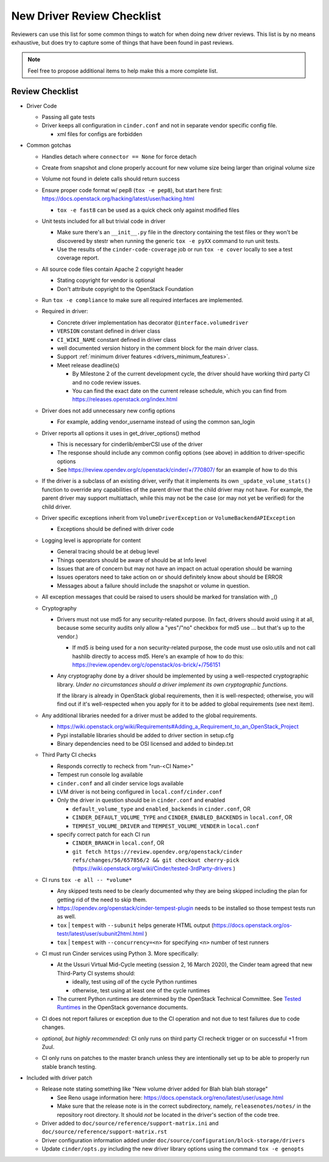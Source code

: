 ===========================
New Driver Review Checklist
===========================

Reviewers can use this list for some common things to watch for when doing new
driver reviews. This list is by no means exhaustive, but does try to capture
some of things that have been found in past reviews.

.. note::

   Feel free to propose additional items to help make this a more complete
   list.

Review Checklist
----------------

* Driver Code

  * Passing all gate tests
  * Driver keeps all configuration in ``cinder.conf`` and not in separate
    vendor specific config file.

    * xml files for configs are forbidden

* Common gotchas

  * Handles detach where ``connector == None`` for force detach
  * Create from snapshot and clone properly account for new volume size being
    larger than original volume size
  * Volume not found in delete calls should return success
  * Ensure proper code format w/ pep8 (``tox -e pep8``), but start here first:
    https://docs.openstack.org/hacking/latest/user/hacking.html

    * ``tox -e fast8`` can be used as a quick check only against modified files


  * Unit tests included for all but trivial code in driver

    * Make sure there's an ``__init__.py`` file in the directory containing
      the test files or they won't be discovered by stestr when running the
      generic ``tox -e pyXX`` command to run unit tests.

    * Use the results of the ``cinder-code-coverage`` job or run
      ``tox -e cover`` locally to see a test coverage report.

  * All source code files contain Apache 2 copyright header

    * Stating copyright for vendor is optional
    * Don't attribute copyright to the OpenStack Foundation

  * Run ``tox -e compliance`` to make sure all required interfaces are
    implemented.
  * Required in driver:

    * Concrete driver implementation has decorator ``@interface.volumedriver``
    * ``VERSION`` constant defined in driver class
    * ``CI_WIKI_NAME`` constant defined in driver class
    * well documented version history in the comment block for the main driver
      class.
    * Support :ref:`minimum driver features <drivers_minimum_features>`.
    * Meet release deadline(s)

      * By Milestone 2 of the current development cycle, the driver should
        have working third party CI and no code review issues.
      * You can find the exact date on the current release schedule, which
        you can find from https://releases.openstack.org/index.html

  * Driver does not add unnecessary new config options

    * For example, adding vendor_username instead of using the common san_login

  * Driver reports all options it uses in get_driver_options() method

    * This is necessary for cinderlib/emberCSI use of the driver
    * The response should include any common config options (see above)
      in addition to driver-specific options
    * See https://review.opendev.org/c/openstack/cinder/+/770807/ for
      an example of how to do this

  * If the driver is a subclass of an existing driver, verify that it
    implements its own ``_update_volume_stats()`` function to override
    any capabilities of the parent driver that the child driver may not
    have.  For example, the parent driver may support multiattach, while
    this may not be the case (or may not yet be verified) for the child
    driver.

  * Driver specific exceptions inherit from ``VolumeDriverException`` or
    ``VolumeBackendAPIException``

    * Exceptions should be defined with driver code

  * Logging level is appropriate for content

    * General tracing should be at debug level
    * Things operators should be aware of should be at Info level
    * Issues that are of concern but may not have an impact on actual operation
      should be warning
    * Issues operators need to take action on or should definitely know about
      should be ERROR
    * Messages about a failure should include the snapshot or volume in
      question.

  * All exception messages that could be raised to users should be marked for
    translation with _()

  * Cryptography

    * Drivers must not use md5 for any security-related purpose.  (In fact,
      drivers should avoid using it at all, because some security audits
      only allow a "yes"/"no" checkbox for md5 use ... but that's up to the
      vendor.)

      * If md5 *is* being used for a non security-related purpose, the code
        must use oslo.utils and not call hashlib directly to access md5.
        Here's an example of how to do this:
        https://review.opendev.org/c/openstack/os-brick/+/756151

    * Any cryptography done by a driver should be implemented by using a
      well-respected cryptographic library.  *Under no circumstances should
      a driver implement its own cryptographic functions.*

      If the library is already in OpenStack global requirements, then it
      is well-respected; otherwise, you will find out if it's well-respected
      when you apply for it to be added to global requirements (see next
      item).

  * Any additional libraries needed for a driver must be added to the global
    requirements.

    * https://wiki.openstack.org/wiki/Requirements#Adding_a_Requirement_to_an_OpenStack_Project
    * Pypi installable libraries should be added to driver section in setup.cfg
    * Binary dependencies need to be OSI licensed and added to bindep.txt

  * Third Party CI checks

    * Responds correctly to recheck from "run-<CI Name>"
    * Tempest run console log available
    * ``cinder.conf`` and all cinder service logs available
    * LVM driver is not being configured in ``local.conf/cinder.conf``
    * Only the driver in question should be in ``cinder.conf`` and enabled

      * ``default_volume_type`` and ``enabled_backends`` in ``cinder.conf``, OR
      * ``CINDER_DEFAULT_VOLUME_TYPE`` and ``CINDER_ENABLED_BACKENDS`` in
        ``local.conf``, OR
      * ``TEMPEST_VOLUME_DRIVER`` and ``TEMPEST_VOLUME_VENDER`` in
        ``local.conf``

    * specify correct patch for each CI run

      * ``CINDER_BRANCH`` in ``local.conf``, OR
      * ``git fetch https://review.opendev.org/openstack/cinder refs/changes/56/657856/2 && git checkout cherry-pick``
        (https://wiki.openstack.org/wiki/Cinder/tested-3rdParty-drivers )

  * CI runs ``tox -e all -- *volume*``

    * Any skipped tests need to be clearly documented why they are being
      skipped including the plan for getting rid of the need to skip them.
    * https://opendev.org/openstack/cinder-tempest-plugin needs to be installed
      so those tempest tests run as well.
    * ``tox`` | ``tempest`` with ``--subunit`` helps generate HTML output
      (https://docs.openstack.org/os-testr/latest/user/subunit2html.html )
    * ``tox`` | ``tempest`` with ``--concurrency=<n>`` for specifying ``<n>``
      number of test runners

  * CI must run Cinder services using Python 3.  More specifically:

    * At the Ussuri Virtual Mid-Cycle meeting (session 2, 16 March 2020),
      the Cinder team agreed that new Third-Party CI systems should:

      * ideally, test using *all* of the cycle Python runtimes
      * otherwise, test using at least one of the cycle runtimes

    * The current Python runtimes are determined by the OpenStack Technical
      Committee. See `Tested Runtimes
      <https://governance.openstack.org/tc/reference/project-testing-interface.html#tested-runtimes>`_
      in the OpenStack governance documents.

  * CI does not report failures or exception due to the CI operation and not
    due to test failures due to code changes.
  * *optional, but highly recommended:* CI only runs on third party CI recheck
    trigger or on successful +1 from Zuul.
  * CI only runs on patches to the master branch unless they are intentionally
    set up to be able to properly run stable branch testing.

* Included with driver patch

  * Release note stating something like "New volume driver added for Blah blah
    blah storage"

    * See Reno usage information here:
      https://docs.openstack.org/reno/latest/user/usage.html
    * Make sure that the release note is in the correct subdirectory, namely,
      ``releasenotes/notes/`` in the repository root directory.  It should
      *not* be located in the driver's section of the code tree.

  * Driver added to ``doc/source/reference/support-matrix.ini`` and
    ``doc/source/reference/support-matrix.rst``
  * Driver configuration information added under
    ``doc/source/configuration/block-storage/drivers``
  * Update ``cinder/opts.py`` including the new driver library options using
    the command ``tox -e genopts``
